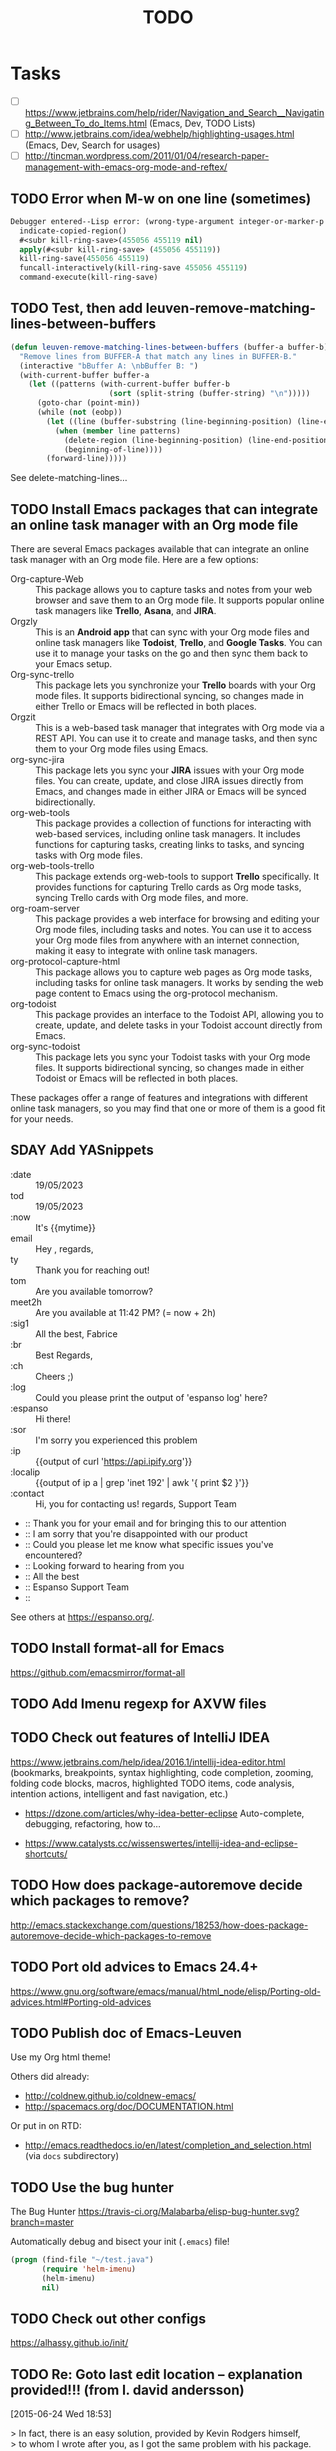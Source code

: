 # Hey Emacs, this is a -*- org -*- file ...
#+TITLE:     TODO

* Tasks

- [ ] https://www.jetbrains.com/help/rider/Navigation_and_Search__Navigating_Between_To_do_Items.html
  (Emacs, Dev, TODO Lists)
- [ ] http://www.jetbrains.com/idea/webhelp/highlighting-usages.html (Emacs,
  Dev, Search for usages)
- [ ] http://tincman.wordpress.com/2011/01/04/research-paper-management-with-emacs-org-mode-and-reftex/

** TODO Error when M-w on one line (sometimes)

#+begin_src emacs-lisp
Debugger entered--Lisp error: (wrong-type-argument integer-or-marker-p nil)
  indicate-copied-region()
  #<subr kill-ring-save>(455056 455119 nil)
  apply(#<subr kill-ring-save> (455056 455119))
  kill-ring-save(455056 455119)
  funcall-interactively(kill-ring-save 455056 455119)
  command-execute(kill-ring-save)
#+end_src

** TODO Test, then add leuven-remove-matching-lines-between-buffers

#+begin_src emacs-lisp
(defun leuven-remove-matching-lines-between-buffers (buffer-a buffer-b)
  "Remove lines from BUFFER-A that match any lines in BUFFER-B."
  (interactive "bBuffer A: \nbBuffer B: ")
  (with-current-buffer buffer-a
    (let ((patterns (with-current-buffer buffer-b
                      (sort (split-string (buffer-string) "\n")))))
      (goto-char (point-min))
      (while (not (eobp))
        (let ((line (buffer-substring (line-beginning-position) (line-end-position))))
          (when (member line patterns)
            (delete-region (line-beginning-position) (line-end-position))
            (beginning-of-line))))
        (forward-line)))))
#+end_src

See delete-matching-lines...

** TODO Install Emacs packages that can integrate an online task manager with an Org mode file

There are several Emacs packages available that can integrate an online task
manager with an Org mode file. Here are a few options:

- Org-capture-Web :: This package allows you to capture tasks and notes from
  your web browser and save them to an Org mode file. It supports popular online
  task managers like *Trello*, *Asana*, and *JIRA*.
- Orgzly :: This is an *Android app* that can sync with your Org mode files and
  online task managers like *Todoist*, *Trello*, and *Google Tasks*. You can use it to
  manage your tasks on the go and then sync them back to your Emacs setup.
- Org-sync-trello :: This package lets you synchronize your *Trello* boards with
  your Org mode files. It supports bidirectional syncing, so changes made in
  either Trello or Emacs will be reflected in both places.
- Orgzit :: This is a web-based task manager that integrates with Org mode via
  a REST API. You can use it to create and manage tasks, and then sync them to
  your Org mode files using Emacs.
- org-sync-jira :: This package lets you sync your *JIRA* issues with your Org
  mode files. You can create, update, and close JIRA issues directly from Emacs,
  and changes made in either JIRA or Emacs will be synced bidirectionally.
- org-web-tools :: This package provides a collection of functions for
  interacting with web-based services, including online task managers. It
  includes functions for capturing tasks, creating links to tasks, and syncing
  tasks with Org mode files.
- org-web-tools-trello :: This package extends org-web-tools to support *Trello*
  specifically. It provides functions for capturing Trello cards as Org mode
  tasks, syncing Trello cards with Org mode files, and more.
- org-roam-server :: This package provides a web interface for browsing and
  editing your Org mode files, including tasks and notes. You can use it to
  access your Org mode files from anywhere with an internet connection, making
  it easy to integrate with online task managers.
- org-protocol-capture-html :: This package allows you to capture web pages as
  Org mode tasks, including tasks for online task managers. It works by sending
  the web page content to Emacs using the org-protocol mechanism.
- org-todoist :: This package provides an interface to the Todoist API, allowing
  you to create, update, and delete tasks in your Todoist account directly from
  Emacs.
- org-sync-todoist :: This package lets you sync your Todoist tasks with your
  Org mode files. It supports bidirectional syncing, so changes made in either
  Todoist or Emacs will be reflected in both places.

These packages offer a range of features and integrations with different online
task managers, so you may find that one or more of them is a good fit for your
needs.

** SDAY Add YASnippets

- :date :: 19/05/2023
- tod :: 19/05/2023
- :now :: It's {{mytime}}
- email ::  Hey ,\n\n\n\nBest regards,\nFabrice
- ty :: Thank you for reaching out!
- tom :: Are you available tomorrow?
- meet2h :: Are you available at 11:42 PM? (= now + 2h)
- :sig1 :: All the best, Fabrice
- :br :: Best Regards,\nFabrice
- :ch :: Cheers ;)
- :log :: Could you please print the output of 'espanso log' here?
- :espanso :: Hi there!
- :sor :: I'm sorry you experienced this problem
- :ip :: {{output of curl 'https://api.ipify.org'}}
- :localip :: {{output of ip a | grep 'inet 192' | awk '{ print $2 }'}}
- :contact :: Hi,\nThank you for contacting us!\nBest regards,\nThe Support Team
- :: Thank you for your email and for bringing this to our attention
- :: I am sorry that you're disappointed with our product
- :: Could you please let me know what specific issues you've encountered?
- :: Looking forward to hearing from you
- :: All the best
- :: Espanso Support Team
- ::

See others at https://espanso.org/.

** TODO Install format-all for Emacs

https://github.com/emacsmirror/format-all

** TODO Add Imenu regexp for AXVW files

** TODO Check out features of IntelliJ IDEA

https://www.jetbrains.com/help/idea/2016.1/intellij-idea-editor.html (bookmarks,
breakpoints, syntax highlighting, code completion, zooming, folding code blocks,
macros, highlighted TODO items, code analysis, intention actions, intelligent
and fast navigation, etc.)

- https://dzone.com/articles/why-idea-better-eclipse
  Auto-complete, debugging, refactoring, how to...

- https://www.catalysts.cc/wissenswertes/intellij-idea-and-eclipse-shortcuts/

** TODO How does package-autoremove decide which packages to remove?

http://emacs.stackexchange.com/questions/18253/how-does-package-autoremove-decide-which-packages-to-remove

** TODO Port old advices to Emacs 24.4+

https://www.gnu.org/software/emacs/manual/html_node/elisp/Porting-old-advices.html#Porting-old-advices

** TODO Publish doc of Emacs-Leuven

Use my Org html theme!

Others did already:
- http://coldnew.github.io/coldnew-emacs/
- http://spacemacs.org/doc/DOCUMENTATION.html

Or put in on RTD:
- http://emacs.readthedocs.io/en/latest/completion_and_selection.html (via =docs=
  subdirectory)

** TODO Use the bug hunter

The Bug Hunter https://travis-ci.org/Malabarba/elisp-bug-hunter.svg?branch=master

Automatically debug and bisect your init (=.emacs=) file!

#+begin_src emacs-lisp
(progn (find-file "~/test.java")
       (require 'helm-imenu)
       (helm-imenu)
       nil)
#+end_src

** TODO Check out other configs

https://alhassy.github.io/init/

** TODO Re: Goto last edit location -- explanation provided!!! (from l. david andersson)
[2015-06-24 Wed 18:53]

#+begin_verse
> In fact, there is an easy solution, provided by Kevin Rodgers himself,
> to whom I wrote after you, as I got the same problem with his package.
>
> His solution was to add *one* line in my function that's run before
> saving the buffer:
>
> --8<---------------cut here---------------start------------->8---
>   (defun leuven-org-update-buffer ()
>     "Update all dynamic blocks and all tables in the buffer."
>     (interactive)
>     (when (derived-mode-p 'org-mode)
>       (let ((buffer-undo-list buffer-undo-list)) ; For goto-chg <<<<<<<<<
>         (org-update-all-dblocks)
>         (org-table-iterate-buffer-tables))))
>
>   ;; Make sure that all dynamic blocks and all tables are always
> up-to-date.
>   (add-hook 'before-save-hook 'leuven-org-update-buffer)
> --8<---------------cut here---------------end--------------->8---
>
> And that works perfectly!  Simple (not for me!?) and effective...

Sorry, I think that is wrong. It is more important that code is pretty
than that it works. This only *appears* to work, most of the time.

What it does is, it *forgets* the edits done by the org package when a
file is saved. The info in the buffer-undo-list may not be in sync with
the content of the buffer before a certain time point. The time point is
*not* the save operation and the edits it may do, but the specific edits
before the save, that the save operation restores. I.e. (assuming the save
removes spaces at end of line) the edit by you (or another package) that
inserts the spaces. Undoing beyond those inserts may go wrong.

I have not tried this, but you might want to:

- Make a temporary copy of an .org file, that you don't mind being corrupt.
- Open it in emacs.
- Make a small edit in one line, say type "foo" in line 10.
- Add space at end of line in some line above, say line 5.
- Save the file. (I assume the space at the end of a line will be removed)
- Make a small edit in one line, say type "bar" in line 11.
- Undo (this will undo the edit in line 11)
- Undo again (this will undo the edit in line 10, but in the wrong position)

Did it misbehave as I expect, or did it work perfectly?

Disclaimer

I do not see "delete-trailing-whitespace" in the current clip. Earlier it
was in the save hook and it was that function that did the edits during
the save operation. In my test case I assume it is still present. If it is
no longer present (and the org functions in the hook does not edit
anything) it may work perfectly! (But then, you should have no problem
with goto-chg even without Kevin Rodgers' patch.)

/David Andersson
#+end_verse

From [[gnus:INBOX#57408.213.114.113.54.1435164814.squirrel@alexander.fl-net.se][Email from l. david andersson: Re: Goto last edit location --]]

** TODO Error in post-command-hook (hl-tags-update): (void-function sgml-get-context)

Ouvrir =client-bldgops-cost-report.axvw= au démarrage d'Emacs...

** TODO Improve writing of time-substract

#+begin_src emacs-lisp
(let ((time (current-time)))
  (org-id-find "zangwill.nick_2014:aesthetic.judgment")
  (format "%ss" (time-to-seconds (time-subtract (current-time) time))))
#+end_src

** TODO Profile code performance

In case this helps anyone, I've found this code makes profiling a lot
easier.  It automatically instruments the desired functions, runs the
code you want to test, removes the instrumentation, and presents the
results.

#+BEGIN_SRC elisp
  (defmacro profile-org (times &rest body)
    `(let (output)
       (dolist (p '("org-"))            ; Symbol prefixes to instrument.
         (elp-instrument-package p))
       (dotimes (x ,times)
         ,@body)
       (elp-results)
       (elp-restore-all)
       (point-min)
       (forward-line 20)
       (delete-region (point) (point-max))
       (setq output (buffer-substring-no-properties (point-min) (point-max)))
       (kill-buffer)
       (delete-window)
       output))

  ;; Used like this:
  (profile-org 10
    (org-table-next-field)
    (org-table-align))
#+END_SRC

** TODO Update setcdr assoc constructs

: (setcdr (assoc value alist) new-value)

works pretty well (but you'll probably need to add a not-found check).

In Emacs 25:

: (setf (alist-get key alist) new-value)

even without not-found checking.

** TODO Improve documentation of navigation and search

Excellent example:
http://www.jetbrains.com/resharper/features/navigation_search.html

Other:
https://support.rstudio.com/hc/en-us/articles/200710523

** TODO Automate reporting of style errors
:PROPERTIES:
:header-args: :tangle no
:END:

Report all errors with:

#+begin_src emacs-lisp
(checkdoc-current-buffer t)
#+end_src

- Format the documentation string so that it fits in an Emacs window on an
  80-column screen. It is a good idea for most lines to be no wider than 60
  characters. The first line should not be wider than 67 characters or it will
  look bad in the output of apropos.

  You can fill the text if that looks good. However, rather than blindly filling
  the entire documentation string, you can often make it much more readable by
  choosing certain line breaks with care. Use blank lines between topics if the
  documentation string is long.

- Do not indent subsequent lines of a documentation string so that the text is
  lined up in the source code with the text of the first line. This looks nice
  in the source code, but looks bizarre when users view the documentation.

  Remember that the indentation before the starting double-quote is not part of
  the string!

** TODO Optimize startup time
:PROPERTIES:
:header-args: :tangle no
:END:

*** Context

Identify what parts of your =.emacs= take so long.  You can do this e.g. by
starting Emacs with ~emacs -q~, set up your ~load-path~, and then evaluate

#+begin_src emacs-lisp
(benchmark-run
  (require 'some-package))
#+end_src

The first number appearing in the echo area will be the time needed to run that
command.

Use autoloads, which delay the loading of the complete package until one of the
interactive functions is used.

If you want to set options which need to be evaluated after a package is loaded,
you can use ~eval-after-load~.

With ~(eval-after-load "pkg-autoloads" ...)~, you make sure that you only run code
when the package is installed/available through ~package.el~.

*** Timings from my system

After much optimization...

  $ time emacs -f kill-emacs
  real    0m0.157s
  user    0m0.140s
  sys     0m0.012s
  $ time emacs -q -f kill-emacs
  real    0m0.137s
  user    0m0.116s
  sys     0m0.016s
  $ time emacs -Q -f kill-emacs
  real    0m0.051s
  user    0m0.028s
  sys     0m0.020s

#+begin_src shell
time emacs -f kill-emacs 2>&1
#+end_src

#+begin_src shell
time emacs -q -f kill-emacs 2>&1
#+end_src

#+begin_src shell
time emacs -Q -f kill-emacs 2>&1
#+end_src

Note that your first test is going to be dramatically slower than subsequent
tests.

#+begin_note
You can use ESUP - Emacs Start Up Profiler
#+end_note

** TODO Add emphasis + font-lock for 'alert'

#+begin_src emacs-lisp
  ;; Add 'alert' emphasis. The text enclosed by '!' will be displayed in bold
  ;; and red to indicate emphasis.
  (add-to-list 'org-emphasis-alist
               '("!" (bold :foreground "red")))
#+end_src

See [[https://list.orgmode.org/87pq02iyh7.fsf@univie.ac.at/T/][custom emphasis in org-emphasis-alist]]

** Emacs Key Bindings for Atom Editor

https://github.com/dvorka/atom-editor-emacs-key-bindings

* Notes

** Learning GNU Emacs

Yes, there is.  It's called Learning Gnu Emacs and is published by
O'Reilly press.  Worth every cent if you're serious about Emacs.

** Dribble file in Emacs

The precise commands we need to type to reproduce the bug.  If at
all possible, give a full recipe for an Emacs started with the
`-Q' option (*note Initial Options::).  This bypasses your
`.emacs' customizations.

One way to record the input to Emacs precisely is to write a
dribble file.  To start the file, execute the Lisp expression

     (open-dribble-file "~/dribble")

using `M-:' or from the `*scratch*' buffer just after starting
Emacs.  From then on, Emacs copies all your input to the specified
dribble file until the Emacs process is killed.

** Why Emacs?

Personally, my first love with Emacs was when someone showed =M-q= to me
and the most uglily indented text aligned nicely between the margins.

** Emacs replace by upcase version

You can force a matched regex text pattern to upper case by entering
=C-M-% your_regexp RET \,(upcase \num_of_match)=.

** A better Java mode for Emacs

https://github.com/espenhw/malabar-mode

** Gnu.emacs.bug: Always reply by email! (from Glenn Morris)              :mail:
[2013-01-27 Sun 20:54]

#+begin_verse
I'm not sure what S W does; but basically always reply by mail, never by
usenet. Thanks!
#+end_verse

From [[http://groups.google.com/groups/search?as_umsgid%3Dmailman.18446.1359316485.855.bug-gnu-emacs%2540gnu.org][Email from Glenn Morris: bug#13546: 24.2.92; Error(s) w]]

** Execute R, LaTeX, JavaScript, etc. online!

See http://www.compileonline.com/.

Even with the Emacs editor!!

** Colors (Emacs theme)

http://www.colorhexa.com/

** How do I use emacsclient to connect to a remote emacs instance?

https://emacs.stackexchange.com/questions/371/how-do-i-use-emacsclient-to-connect-to-a-remote-emacs-instance

- SSH port forwarding
- TRAMP* Design

- http://www.slideshare.net/UserStudio/1-facture-6-heures-2-cocas-1-visualisation-11204436
